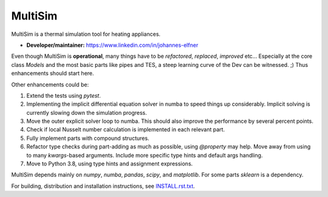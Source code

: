 MultiSim
========

MultiSim is a thermal simulation tool for heating appliances.

- **Developer/maintainer:** https://www.linkedin.com/in/johannes-elfner

Even though MultiSim is **operational**, many things have to be *refactored*,
*replaced*, *improved* etc... Especially at the core class `Models` and the most
basic parts like pipes and TES, a steep learning curve of the Dev can be
witnessed. ;) Thus enhancements should start here.

Other enhancements could be:

1. Extend the tests using `pytest`.

2. Implementing the implicit differential equation solver in numba to speed things up considerably. Implicit solving is currently slowing down the simulation progress.

3. Move the outer explicit solver loop to numba. This should also improve the performance by several percent points.

4. Check if local Nusselt number calculation is implemented in each relevant part.

5. Fully implement parts with compound structures.

6. Refactor type checks during part-adding as much as possible, using `@property` may help. Move away from using to many `kwargs`-based arguments. Include more specific type hints and default args handling.

7. Move to Python 3.8, using type hints and assignment expressions.

MultiSim depends mainly on `numpy`, `numba`, `pandas`, `scipy`, and
`matplotlib`. For some parts `sklearn` is a dependency.

For building, distribution and installation instructions, see INSTALL.rst.txt_.

.. _INSTALL.rst.txt:   https://github.com/JoElfner/multisim/blob/master/INSTALL.rst.txt
